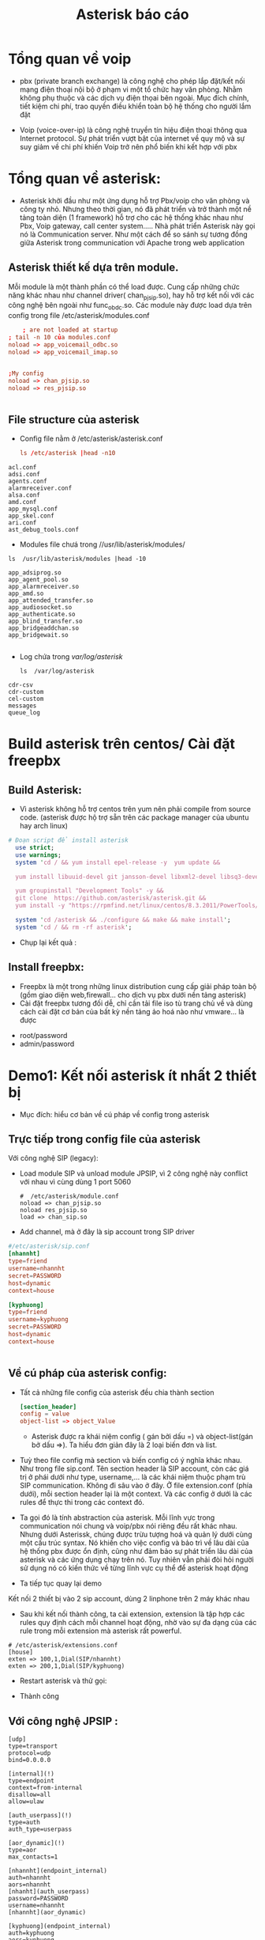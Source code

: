 #+TITLE: Asterisk báo cáo
* Tổng quan về voip
     - pbx (private branch exchange) là công nghệ cho phép lắp đặt/kết nối mạng điện thoại nội bộ ở phạm vi một tổ chức hay văn phòng. Nhằm không phụ thuộc và các dịch vụ điện thọai bên ngoài. Mục đích chính, tiết kiệm chi phí, trao quyền điều khiển toàn bộ hệ thống cho người lắm đặt
   - Voip (voice-over-ip) là công nghệ truyền tín hiệu điện thoại thông qua Internet protocol. Sự phát triển vượt bật của internet về quy mộ và sự suy giảm về chi phí khiến Voip trở nên phổ biến khi kết hợp với pbx

* Tổng quan về asterisk:
  - Asterisk khởi đầu như một ứng dụng hỗ trợ Pbx/voip cho văn phòng và công ty nhỏ. Nhưng theo thời gian, nó đã phát triển và trở thành một nề tảng toàn diện (1 framework) hỗ trợ cho các hệ thống khác nhau như Pbx, Voip gateway, call center system..... Nhà phát triển Asterisk này gọi nó là Communication server. Như một cách để so sánh sự tương đồng giữa Asterisk trong communication với Apache trong web application
** Asterisk thiết kế dựa trên module.
     Mỗi module là một thành phần có thể load được. Cung cấp những chức năng khác nhau như channel driver( chan_pjsip.so), hay hỗ trợ kết nối với các công nghệ bên ngoài như func_obdc.so. Các module này được load dựa trên config trong file /etc/asterisk/modules.conf
    #+begin_src conf
    ; are not loaded at startup
; tail -n 10 của modules.conf
noload => app_voicemail_odbc.so
noload => app_voicemail_imap.so


;My config
noload => chan_pjsip.so
noload => res_pjsip.so


    #+end_src
** File structure của asterisk
   - Config file nằm ở /etc/asterisk/asterisk.conf
     #+begin_src conf 
ls /etc/asterisk |head -n10
     #+end_src

#+begin_example
acl.conf
adsi.conf
agents.conf
alarmreceiver.conf
alsa.conf
amd.conf
app_mysql.conf
app_skel.conf
ari.conf
ast_debug_tools.conf
#+end_example


   - Modules file chưá trong //usr/lib/asterisk/modules/
#+begin_src shell 
ls  /usr/lib/asterisk/modules |head -10
#+end_src
#+begin_example
app_adsiprog.so
app_agent_pool.so
app_alarmreceiver.so
app_amd.so
app_attended_transfer.so
app_audiosocket.so
app_authenticate.so
app_blind_transfer.so
app_bridgeaddchan.so
app_bridgewait.so

#+end_example

- Log chứa trong //var/log/asterisk//

  #+begin_src shell
ls  /var/log/asterisk
  #+end_src
#+begin_example
cdr-csv
cdr-custom
cel-custom
messages
queue_log
#+end_example


  
  #+begin_comment
  - [ ] lý thuyết về pbx/voip
  - [ ] lý thuyết về asterisk/freepbx 
  - [ ] Solution 1: Kết nối asterisk 3 thiết bị 2 máy và 1 điện thoại
  - [ ] Solution 2: conference with asterisk 
  - [ ] 3 : video call with asterisk 3
  - [ ] 4: large office with different sub kết hợp với cisco technology
  - [ ] 5: Dùng freepbx thiết kết nố asterisk over internet
  - [ ] 6: 1 bài exploit voip
  #+end_comment



*** 3 concept chính                                                :noexport:
**** Channel: mỗi channel là một object trong hệ thống asterisk, nó có thể là một tài khoản SIP, a phone.... Mỗi channel thuộc về Channel driver như một cách để phân loại các channel, ở bài này ta chủ yếu sử dụng SIP và PJSIP channel
**** Bridge
**** State
*  Build asterisk trên centos/ Cài đặt freepbx
** Build Asterisk: 
   - Vì asterisk không hỗ trợ centos trên yum nên phải compile from source code. (asterisk được hộ trợ sẵn trên các package manager của ubuntu hay arch linux)
#+begin_src perl 
# Đoạn script để install asterisk
  use strict;
  use warnings;
  system 'cd / && yum install epel-release -y  yum update && 
  
  yum install libuuid-devel git jansson-devel libxml2-devel libsq3-devel sqlite -y && 

  yum groupinstall "Development Tools" -y &&
  git clone  https://github.com/asterisk/asterisk.git &&
  yum install -y "https://rpmfind.net/linux/centos/8.3.2011/PowerTools/x86_64/os/Packages/libedit-devel-3.1-23.20170329cvs.el8.x86_64.rpm" ';

  system 'cd /asterisk && ./configure && make && make install';
  system 'cd / && rm -rf asterisk';
#+end_src
- Chụp lại kết quả :
  
 #+DOWNLOADED: screenshot @ 2020-12-28 03:20:52
 [[file:_assets/2020-12-28_03-20-52_screenshot.png]]
 

#+begin_src perl :results output :exports none
     use 5.010;
     use strict;
     use warnings;

     use Cwd qw(getcwd);

     say getcwd();
     system 'pwd';


     chdir "/etc/";
     say getcwd();
     system 'pwd';
    system('cd ~ && pwd'); 
  my $out=`cd ~/.emacs.d/ && \
     pwd` ; print $out;
#+end_src

#+RESULTS:
: /home/larva/repo/nhannht/public/bi-sheng
: /home/larva/repo/nhannht/public/bi-sheng
: /etc
: /etc
: /home/larva
: /home/larva/.emacs.d

#+begin_src dockerfile :exports none
  FROM centos:latest as compile
  WORKDIR /
  RUN  yum install epel-release  -y
  RUN yum install libuuid-devel fish vim git jansson-devel libxml2-devel libsq3-devel sqlite -y 
  RUN  sudo yum groupinstall 'Development Tools' -y
  RUN git clone  https://github.com/asterisk/asterisk.git
  RUN yum install "https://rpmfind.net/linux/centos/8.3.2011/PowerTools/x86_64/os/Packages/libedit-devel-3.1-23.20170329cvs.el8.x86_64.rpm"
  RUN ./configure && make && make install
  WORKDIR /asterisk/configs/
  RUN cp basic-pbx/* samples/* /etc/asterisk/
  WORKDIR /
  RUN rm -rf /asterisk
  ENTRYPOINT /usr/bin/fish

#+end_src

** Install freepbx:
- Freepbx là một trong những linux distribution cung cấp giải pháp toàn bộ (gồm giao diện web,firewall... cho dịch vụ pbx dưới nền tảng asterisk)
- Cài đặt freepbx tương đối dễ, chỉ cần tải file iso tù trang chủ về và dùng cách cài đặt cơ bản của bất kỳ nền tảng ảo hoá nào như vmware... là được  
#+DOWNLOADED: screenshot @ 2020-12-26 18:58:42
[[file:_assets/2020-12-26_18-58-42_screenshot.png]]

#+DOWNLOADED: screenshot @ 2020-12-26 18:59:09
[[file:_assets/2020-12-26_18-59-09_screenshot.png]]

#+DOWNLOADED: screenshot @ 2020-12-26 18:59:55
[[file:_assets/2020-12-26_18-59-55_screenshot.png]]

#+DOWNLOADED: screenshot @ 2020-12-26 19:00:47
[[file:_assets/2020-12-26_19-00-47_screenshot.png]]

#+DOWNLOADED: screenshot @ 2020-12-26 19:01:40
[[file:_assets/2020-12-26_19-01-40_screenshot.png]]
- root/password
- admin/password

#+DOWNLOADED: screenshot @ 2020-12-26 19:04:19
[[file:_assets/2020-12-26_19-04-19_screenshot.png]]

#+DOWNLOADED: screenshot @ 2020-12-26 19:20:09
[[file:_assets/2020-12-26_19-20-09_screenshot.png]]

#+DOWNLOADED: screenshot @ 2020-12-26 19:23:53
[[file:_assets/2020-12-26_19-23-53_screenshot.png]]

* Demo1: Kết nối asterisk ít nhất 2 thiết bị 
  - Mục đích: hiểu cơ bản về cú pháp về config trong asterisk
**  Trực tiếp trong config file của asterisk
**** Với công nghệ SIP (legacy):
    - Load module SIP và unload module JPSIP, vì 2 công nghệ này conflict với nhau vì cùng dùng 1 port 5060
      #+begin_src shell
        #  /etc/asterisk/module.conf
        noload => chan_pjsip.so
        noload res_pjsip.so
        load => chan_sip.so 
      #+end_src
 - Add channel, mà ở đây là sip account trong SIP driver
 #+begin_src conf
#/etc/asterisk/sip.conf
[nhannht]                                                                                                                    
type=friend                                                                                                              
username=nhannht                                                                                                             
secret=PASSWORD                                                             
host=dynamic                                           
context=house                          

[kyphuong]                                   
type=friend                                                                    
username=kyphuong                           
secret=PASSWORD                           
host=dynamic                           
context=house


 #+end_src
** Về cú pháp của asterisk config:
- Tất cả những file config của asterisk đều chia thành section
      #+begin_src conf
        [section_header]
        config = value
        object-list => object_Value
        #+end_src
  - Asterisk được ra khái niệm config ( gán bởi dấu =) và object-list(gán bở dấu =>). Ta hiểu đơn giản đây là 2 loại biến đơn và list. 
- Tuỳ theo file config mà section và biến config có ý nghĩa khác nhau. Như trong file sip.conf. Tên section header là SIP account, còn các giá trị ở phái dưới như type, username,... là các khái niệm thuộc phạm trù SIP communication. Không đi sâu vào ở đây. Ở file extension.conf (phía dưới), mỗi section header lại là một context. Và các config ở dưới là các rules để thực thi trong các context đó.
- Ta gọi đó là tính abstraction của asterisk. Mỗi lĩnh vực trong communication nói chung và voip/pbx nói riêng đều rất khác nhau. Nhưng dưới Asterissk, chúng được trừu tượng hoá và quản lý dưới cùng một cấu trúc syntax. Nó khiến cho việc config và bảo trì về lâu dài của hệ thống pbx được ổn định, cũng như đảm bảo sự phát triển lâu dài của asterisk và các ứng dụng chạy trên nó. Tuy nhiên vẫn phải đòi hỏi người sử dụng nó có kiến thức về từng lĩnh vực cụ thể để asterisk hoạt động
- Ta tiếp tục quay lại demo
**** Kết nối 2 thiết bị vào 2 sip account, dùng 2 linphone trên 2 máy khác nhau

 #+DOWNLOADED: screenshot @ 2020-12-25 21:10:44
 [[file:_assets/2020-12-25_21-10-43_screenshot.png]]

 #+DOWNLOADED: screenshot @ 2020-12-25 21:11:43
 [[file:_assets/2020-12-25_21-11-43_screenshot.png]]

        #+DOWNLOADED: screenshot @ 2020-12-25 21:11:55
 [[file:_assets/2020-12-25_21-11-55_screenshot.png]]
        - Sau khi kết nối thành công, ta cài extension, extension là tập hợp các rules quy định cách mỗi channel hoạt động, nhờ vào sự đa dạng của các rule trong mỗi extension mà asterisk rất powerful.
 #+begin_src shell
   # /etc/asterisk/extensions.conf
   [house]                                                        
   exten => 100,1,Dial(SIP/nhannht)                               
   exten => 200,1,Dial(SIP/kyphuong)
 #+end_src

   - Restart asterisk và thử gọi:
     #+DOWNLOADED: screenshot @ 2020-12-25 21:16:50
 [[file:_assets/2020-12-25_21-16-50_screenshot.png]]

 #+DOWNLOADED: screenshot @ 2020-12-25 21:17:07
 [[file:_assets/2020-12-25_21-17-07_screenshot.png]]
 - Thành công

** Với công nghệ JPSIP :
    #+begin_src shell
[udp]
type=transport
protocol=udp
bind=0.0.0.0

[internal](!)
type=endpoint
context=from-internal
disallow=all
allow=ulaw

[auth_userpass](!)
type=auth
auth_type=userpass

[aor_dynamic](!)
type=aor
max_contacts=1

[nhannht](endpoint_internal)
auth=nhannht
aors=nhannht
[nhanht](auth_userpass)
password=PASSWORD    
username=nhannht
[nhannht](aor_dynamic) 

[kyphuong](endpoint_internal)
auth=kyphuong
aors=kyphuong
[kyphuong](auth_userpass)
password=PASSWORD 
username=kyphuong
[kyphuong](aor_dynamic) 

    #+end_src
- pjsip là giao thức mới hiện đại hơn so với sip, nhưn cũng phức tạp hơn để config.
  #+DOWNLOADED: screenshot @ 2020-12-28 04:00:16
  [[file:_assets/2020-12-28_04-00-16_screenshot.png]]
- Restart asterisk và test lại , ta cũng sẽ đạt được kết quả tương tự như với sip
    #+DOWNLOADED: screenshot @ 2020-12-26 03:36:46
    [[file:_assets/2020-12-26_03-36-46_screenshot.png]]
 - Gọi nhau giữa các máy cũng tương tự như với SIP, nên không lặp lại


** Dùng Freepbx:
   - Sau khi khởi động Freepbx, chọn tab ~Application -> Extensions -> Add new extensions -> Add new chan_sip extension~ , thêm vào thông số như trong hình.
   #+DOWNLOADED: screenshot @ 2020-12-28 09:24:27
   [[file:_assets/2020-12-28_09-24-26_screenshot.png]]
- Như vậy là ta đã có 1 tài khoản với ~username~ là 200 và mật khẩu là ~password~.

** Demo2: Set up conference/ring-group/ivr/music-on-hold/recording with freepbx

*** Music-on-hold:
- Setting -> Music on hold -> Add Category
  #+DOWNLOADED: screenshot @ 2020-12-27 15:19:50
  [[file:_assets/2020-12-27_15-19-50_screenshot.png]]

#+DOWNLOADED: screenshot @ 2020-12-27 15:20:10
[[file:_assets/2020-12-27_15-20-10_screenshot.png]]
- Tuỳ chỉnh music on hold ở từng extension
  - Application -> Extension -> Chọn Extension -> Tab Find Me/Follow Me -> Play Music On Hold
    #+DOWNLOADED: screenshot @ 2020-12-27 15:22:11
    [[file:_assets/2020-12-27_15-22-11_screenshot.png]]
*** Conference:
    - Application -> Conference -> Add
      #+DOWNLOADED: screenshot @ 2020-12-27 15:25:46
 [[file:_assets/2020-12-27_15-25-46_screenshot.png]]
    - Testing
      - Dùng bất kỳ tài khoản nào trên softphone gọi vào số 2000
      - Sẽ được thông báo ~Please Enter the conference attend number~ -> Nhập và User number 9999, sẽ được thông báo chờ admin vào (nếu admin chưa vào), bạn cũng sẽ nghe Music on Hold trong lúc chờ admin
      - Ở phiá admin cũng làm tương tự, chỉ khác là nhập attend num là 1111, và admin buộc phải có mặc, nếu admin đột ngột rời khỏi, cuộc họp sẽ bị pause
*** Ring group
 - Application -> Ring groups -> Add
[[file:_assets/2020-12-27_16-06-04_screenshot.png]]

- Test thử: Tạo thêm 1 tài khoản chan_sip với number 200, display name là instructor_Thao và gọi vào 5000
  [[file:_assets/2020-12-27_16-05-41_screenshot.png]]
- Cả 2 số 100 và 101 đều ring cùng lúc.
** Demo3: Setup sip trunking để kết nối voip giữa 2 mạng khác nhau :noexport:

** Demo4: Setup asterisk/freepbx với Cisco CME                     :noexport:



